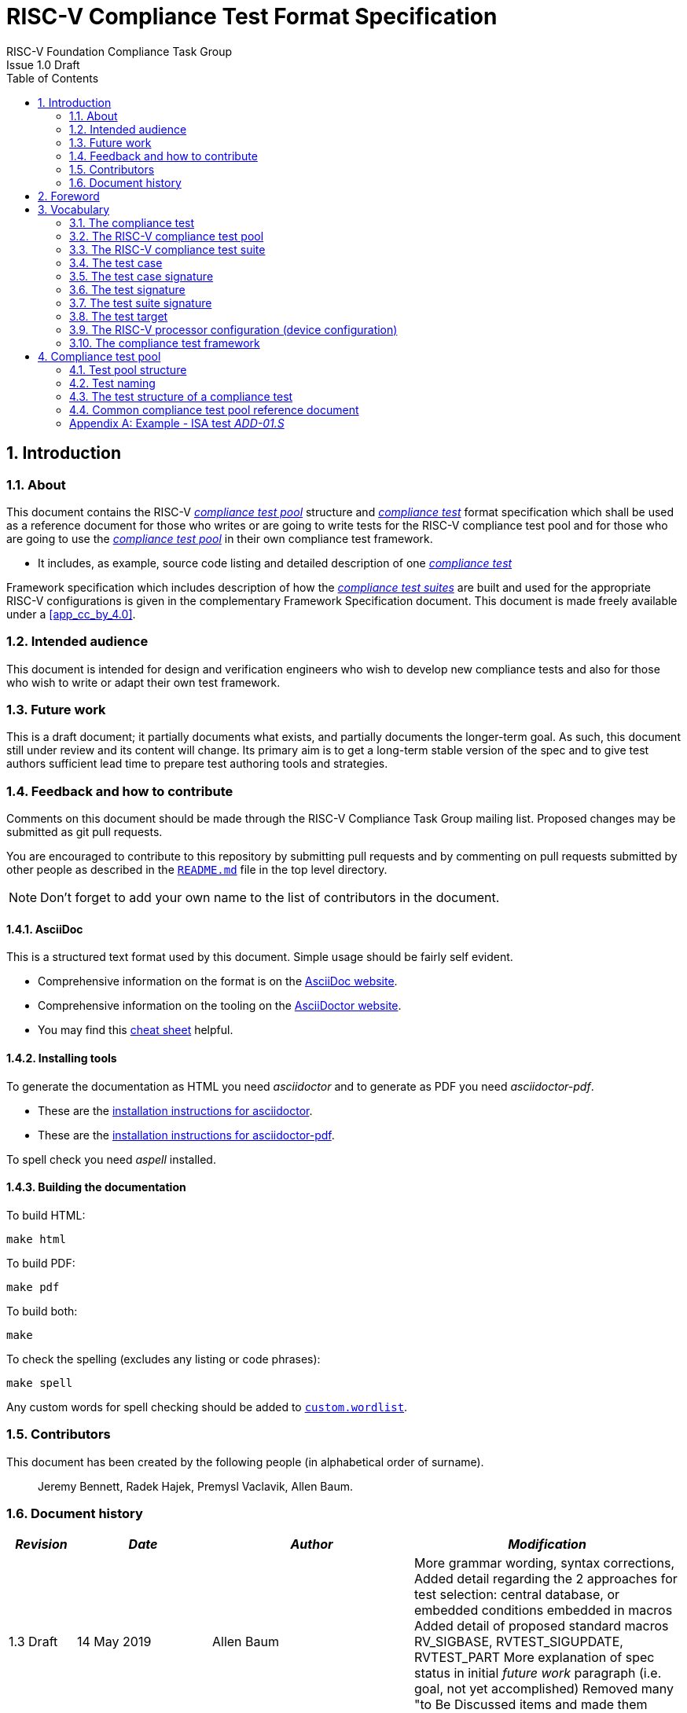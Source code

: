 ﻿= RISC-V Compliance Test Format Specification =
RISC-V Foundation Compliance Task Group
Issue 1.0 Draft
:toc:
:icons: font
:numbered:
:source-highlighter: rouge

////
SPDX-License-Identifier: CC-BY-4.0

Document conventions:
- one line per paragraph (don't fill lines - this makes changes clearer)
- Wikipedia heading conventions (First word only capitalized)
- US spelling throughout.
- Run "make spell" before committing changes.
- Build the HTML and commit it with any changed source.
- Do not commit the PDF!
////

== Introduction
=== About

This document contains the RISC-V <<The RISC-V compliance test pool,_compliance test pool_>> structure and <<The compliance test,_compliance test_>> format specification which shall be used as a reference document for those who writes or are going to write tests for the RISC-V compliance test pool and for those who are going to use the <<The RISC-V compliance test pool,_compliance test pool_>> in their own compliance test framework.

* It includes, as example, source code listing and detailed description of one <<The compliance test,_compliance test_>>

Framework specification which includes description of how the <<The RISC-V compliance test suite,_compliance test suites_>> are built and used for the appropriate RISC-V configurations is given in the complementary Framework Specification document. This document is made freely available under a <<app_cc_by_4.0>>.


=== Intended audience

This document is intended for design and verification engineers who wish to develop new compliance tests and also for those who wish to write or adapt their own test framework. 

=== Future work

This is a draft document; it partially documents what exists, and partially documents the longer-term goal.
As such, this document still under review and its content will change.
Its primary aim is to get a long-term stable version of the spec and to give test authors sufficient lead time to prepare test authoring tools and strategies.

=== Feedback and how to contribute

Comments on this document should be made through the RISC-V Compliance Task Group mailing list. Proposed changes may be submitted as git pull requests.

You are encouraged to contribute to this repository by submitting pull requests and by commenting on pull requests submitted by other people as described in the link:../README.md[`README.md`] file in the top level directory.

NOTE: Don't forget to add your own name to the list of contributors in the document.

==== AsciiDoc

This is a structured text format used by this document.  Simple usage should be fairly self evident.

* Comprehensive information on the format is on the http://www.methods.co.nz/asciidoc/[AsciiDoc website].

* Comprehensive information on the tooling on the https://asciidoctor.org/[AsciiDoctor website].

* You may find this https://asciidoctor.org/docs/asciidoc-syntax-quick-reference/[cheat sheet] helpful.

==== Installing tools

To generate the documentation as HTML you need _asciidoctor_ and to generate as
PDF you need _asciidoctor-pdf_.

* These are the https://asciidoctor.org/docs/install-toolchain/[installation instructions for asciidoctor].

* These are the https://asciidoctor.org/docs/asciidoctor-pdf/#install-the-published-gem[installation instructions for asciidoctor-pdf].

To spell check you need _aspell_ installed.

==== Building the documentation

To build HTML:
[source,make]
----
make html
----

To build PDF:
[source,make]
----
make pdf
----

To build both:
[source,make]
----
make
----

To check the spelling (excludes any listing or code phrases):
[source,make]
----
make spell
----

Any custom words for spell checking should be added to link:./custom.wordlist[`custom.wordlist`].

=== Contributors

This document has been created by the following people (in alphabetical order of surname).

[quote]
Jeremy Bennett, Radek Hajek, Premysl Vaclavik, Allen Baum.

=== Document history
[cols="<1,<2,<3,<4",options="header,pagewidth",]
|================================================================================
| _Revision_ | _Date_            | _Author_ | _Modification_

| 1.3 Draft  | 14 May 2019      |

Allen Baum |

More grammar wording, syntax corrections,
Added detail regarding the 2 approaches for test selection: central database, or embedded conditions embedded in macros
Added detail of proposed standard macros RV_SIGBASE, RVTEST_SIGUPDATE, RVTEST_PART
More explanation of spec status in initial _future work_ paragraph (i.e. goal, not yet accomplished)
Removed many "to Be Discussed items and made them official

| 1.2 Draft  | 09 May 2019      |

Allen Baum |

minor grammar, wording, syntax corrections, added detail and clarification

| 1.1 Draft  | 15 Feb 2019      |

Radek Hajek |

Appendix A: example assertions update

| 1.0 Draft  | 10 Dec 2018      |

Radek Hajek, Premysl Vaclavik |

First version of the document under this file name. Document may contain some segments of the README.adoc from the compatibility reasons.

|================================================================================
== Foreword
The compliance test pool shall become a complete set of compliance tests which will allow to build a  compliance test suite for any legal RISC-V configuration. The compliance tests will be very likely written by various authors and therefore it is very important to define the compliance test pool structure and compliance test form, which will be obligatory for all tests. Unification of tests will guarantee optimal compliance test pool management and also better quality and readability of the tests. Last but not least, it will simplify the process of adding new tests into the existing compliance test pool and the formal revision process.

== Vocabulary
=== The compliance test
The compliance test is a nonfunctional testing technique which is done to validate whether the system developed meets the prescribed standard or not. In this particular case the golden reference is the RISC-V ISA standard. 

For purpose of this document we understand that the compliance test is[<u> one </u>] test which represents minimum test code that can be compiled and run. It is written in assembler code and its product is a <<The test signature,_test signature_>>. A compliance test may consists of several <<The test case,_test cases_>>.

=== The RISC-V compliance test pool
The RISC-V compliance test pool consist of all approved <<The compliance test,_compliance  tests_>> that can be used by the test framework to  assemble them forming the <<The RISC-V compliance test suite,_compliance test suite_>>, which is then compiled and executed by the processor or the processor model to certify its RISC-V compliance. The RISC-V compliance test pool has to be test target independent. Note that this nonfunctional testing is not a substitute for verification or device test.

=== The RISC-V compliance test suite
The RISC-V compliance test suite is a group of tests selected from the <<The RISC-V compliance test pool,_compliance test pool_>> to test compliance for the specific RISC-V configuration. Test results are obtained in a form of the unique test suite signature (the <<The test suite signature,_test suite signature_>>). Compliant processor or processor model shall exhibit the same test suite signature as the RISC-V ISA golden reference model or golden reference <<The test suite signature,_test suite signature_>>.

=== The test case
The _test case_ is a test code part of the compliance test testing just one feature of the specification.

=== The test case signature
The _test case signature_ is represented by single or multiple values. Values are written one per line, starting with the most-significant byte on the left-hand side. Each test case signature line has the format <hex_address>:<value>. Note that the address may be either a physical or virtual address, that the length of the hex_address is indicative of the virtual address mode (VA32, VA39, VA48, etc) in the case of virtual address, and the length of the value is indicative of width of the data to be checked.

=== The test signature
The <<The test signature,_test signature_>> is a characteristic value which is generated by the compliance test run. The <<The test signature,_test signature_>> may consist of several <<The test case signature,_test case signatures_>>, prefixed with a separate line containing the name of the test and a unique value indicating its version (e.g. git checkin#). 

=== The test suite signature
The _test suite signature_ is defined as a set of <<The test signature,_test signatures_>> valid for given <<The RISC-V compliance test suite,_compliance test suite_>>. It represents the test signature of the particular RISC-V configuration selected for the compliance test. 

=== The test target
The test target can be either a RISC-V Instruction Set Simulator (ISS) simulator, a RISC-V emulator, a RISC-V RTL model running on an HDL simulator, a RISC-V FPGA implementation or a physical chip. Each of the target types offers specific features and represents specific interface challenges. It is a role of the Compliance Test Framework to handle different targets while using the same <<The RISC-V compliance test pool,_compliance test pool_>> as a test source.

=== The RISC-V processor configuration (device configuration)
The RISC-V ISA specification allows many optional instructions, registers, and other features. Production directed targets typically have a fixed subset of available options. A simulator, on the other hand, may implement all known options which may be constrained to mimic the behavior of the RISC-V processor with the particular configuration.  It is a role of the Compliance Test Framework to build and use the <<The RISC-V compliance test suite,_compliance test suite_>> suitable for the selected RISC-V configuration. It is a role of the well-defined <<The RISC-V compliance test pool,_compliance test pool_>> structure to provide the tests in a form suitable for the  Compliance Test Framework selection engine. 

=== The compliance test framework
The compliance test framework is a master engine which selects, configures, builds and executes a <<The RISC-V compliance test suite,_compliance test suite_>> from the <<The RISC-V compliance test pool,_compliance test pool_>> for the selected <<The test target,_test target_>> that both apply to the specific architectural choices made by an implementation and are required by the Execution Environment. It is expected that compliance test framework also  evaluates the test signatures inserting test and version numbers, and summarizes them in the RISC-V compliance report.

== Compliance test pool 
=== Test pool structure

The structure of <<The compliance test,_compliance tests_>> in the <<The RISC-V compliance test pool,_compliance test pool_>> shall be based on defined RISC-V extensions and privileged mode selection. This will provide a good overview of which parts of the ISA specification are already covered in the <<The RISC-V compliance test suite,_compliance test suite_>>, and which tests are suitable for certain configurations. A proposed compliance test pool structure:

----
compliance-tests-suite (root)
|-- <architecture><mode><extension(s)>, where
<architecture> is [ rv32i | rv64i | rv32e ]
<mode> is [ _ | M | S | U ], where
   _  un-privileged tests (User-level spec.)
   M  Machine mode tests
   U  User mode tests
   S  Supervisor mode tests
<extension(s)> are the lettered extension [A | B | C | M ...] or subextension [Zam | ...]
----

==== _Binary Tests_

Binary tests shall be a part of the suite. Binary tests are the only way to prove the compliance of a SDK.

-  There were binary coding tests in the first compliance test set delivery. Their purpose was to check whether assembler tool recognizes all instructions and whether binary coding matches specification. Unfortunately, the binary coding tests were later removed from the compliance testing.
In our opinion there shall be at least some compliance tests for binary coding as the binary coding is important part of the specification which shall be examined by compliance tests. The binary coding tests help to detect and localize binary code bugs in SDKs containing proprietary or accommodated compiler. Without binary coding tests, the SDK may produce incorrect binary code. Under these circumstances all compliance tests will pass yet the RISC-V unit and SDK may not be compliant.

==== _Emulated Instructions_
Tests of instructions interpreted using software emulation shall not be included in the <<The RISC-V compliance test pool,_compliance test pool_>>. Emulation shall only use already tested instructions. Note that this kind of test would only check for compliance of emulation library.  Instead, if the Execution Environment requires an instruction that is not provided by the target, then tests that include that instruction will trap to a framework provided exception trap handler stub that confirm that the target properly traps with an illegal opcode cause, value, and exception PC and which will terminate the test. This stub is part of a standard framework provided macro, and not part of the actual tests, so is not an exception to the requirement that user mode tests don’t access privileged mode resources.

==== _To Be Discussed:_

. How to handle C extension which is part of other extension (e.g. F)
-  The C extension set may depend on other extensions as it is not a fixed set of instructions but it is rather extended by other extensions. In other words,  other extensions may have "their own" C extension. For example there are C.FLWSP, C.FSWSP and other instructions in RV32ICF. Note that they are not present in RV32IC without the F-extension. 
- _[AJB] The current directory structure is if extension A requires extension B, then that the test suite should be named <architecture><mode>BA._

=== Test naming

The naming convention of a single test:

<__test objective__>-<__test number__>.S

* __test objective__ – an aspect that the test is focused on. A test objective may be an instruction for ISA tests (ADD, SUB, ...), exception event (misalign fetch, misalign load, store) and others.

* __test number__ – number of the test. It is expected that multiple tests may be specified for one test objective. We recommend to break down complex tests into a set of small tests. A simple rule of thumb is one simple test objective = one simple test. The code becomes more readable and the test of the objective can be improved just by adding <<The test case,_test cases_>>. The typical example are instruction tests for the F extension. Note that a single test can contain multiple <<The test case,_test cases_>>, each of which can have its own test inclusion condition (and defined in the <<Common compliance test pool reference document, _Common compliance test pool reference document_>>).

Test names shall not include an ISA category as it. 
We have learned from the first version of the naming convention that including ISA category in the test name led to very long test names. 
With respect to this fact we have introduced the <<Test pool structure,test pool structure>> where the long name information is composed of 
the test path in the <<Test pool structure,test pool structure>> and the simple test name. 
Since the long names can be reconstructed easily it is not necessary to have them for each of the test anymore.

=== The test structure of a compliance test

All tests must use a signature approach. Each test shall be written in the same style, with defined mandatory items. There are user-defined macros which shall be used in every test to guarantee their portability. Note that they are already used in several compliance tests. 

----
//
// User defined macros
//
RV_COMPLIANCE_HALT         //  defines halt mechanism of DUT
RV_COMPLIANCE_CODE_BEGIN   //  start of code (test) section = startup routine
RV_COMPLIANCE_CODE_END     //  end of code (test) section
RV_COMPLIANCE_DATA_BEGIN   //  start of output data (signature) section
RV_COMPLIANCE_DATA_END     //  end of output data (signature) section
----

The test structure of a compliance test is described as follows:

.  Header + license (including a specification link and a brief test description)
.  Includes of header files (see Common Header Files section)
.  Test Virtual Machine (TVM) specification
.  Test code between “RV_COMPLIANCE_CODE_BEGIN” and “RV_COMPLIANCE_CODE_END”
.  Input data section
.  Output data section between “RV_COMPLIANCE_DATA_BEGIN” and “RV_COMPLIANCE_DATA_END”

==== Common test format rules

There are the following common rules that shall be applied to each <<The compliance test,_compliance test_>>:

. For better readability, always use “//” as commentary. “#” is used for includes and defines.
. A test shall be divided into logical blocks (<<The test case,_test cases_>>) according to the test goals. Each test case shall include a clear description of its function. <<The test case,_Test cases_>> can be selected for assembly and execution by conditions that are contained in is corresponding entry of the <<Common compliance test pool reference document, _Common compliance test pool reference document_>>.
. In case macros for debug purposes are needed, only the macros from compliance_io.h shall be used. Note that using this feature shall have no impact on the test run.
. It is forbidden to include other tests (e. g. #include “../add.S”) to prevent non-complete tests, compilation issues, and problems with code maintenance.
. Tests shall be skipped if not required for a specific model under test configuration. We do not recommend to use #ifdef method to prevent “empty” test data in the signature. In other words, the recommended flow is to run compliance test suite built by the <<The compliance test framework,_Compliance Test Framework_>>  or by the other means from the <<The RISC-V compliance test pool,_compliance test pool_>>. The framework will use embedded keywords (in macros) in each test case to determine how to configure tests and determine which tests to run.
. Tests shall not store absolute addresses from the program in the signature. Note: we will need macros to define absolute addresses such as hardcoded reset vectors, and interrupt vectors that are defined/configured outside the tests.
. Tests shall not depend on tool specific features. For example test shall avoid usage of internal GCC macros (e..g. ____risc_xlen__), specific syntax (char 'a' instead of 'a) or simulator features (e.g. tohost) etc.
. Each test shall be ended by the “RV_COMPLIANCE_HALT“ macro.


. We allow the usage of macros, however, they shall only be defined in a single file, and once they are in use,
they may be modified only if the function of all affected tests remains unchanged.
It is acceptable that using macros may lead to operands repetition (register X is used every time).
- The aim of this restriction is to have test code more readable and to avoid side effects which may occur when
different contributors will include new <<The compliance test,_compliance tests_>> or updates of existing ones in
the <<The RISC-V compliance test pool,_compliance test pool_>>.
This measure results from the negative experience, where the <<The RISC-V compliance test suite,_compliance test suite_>>
could be used just for one target while the compliance test code changes were necessary to have it running also for other ones.

==== _To Be Discussed_
Shall we standardize  3 proposed macros _RVTEST_SIGBASE()_, _RVTEST_SIGUPDATE()_, and _RVTEST_CASE_?

- _RVTEST_SIGBASE( )_ labels a specific GPR as be the base register to which signature values will be stored, and
optionally initializes it to a specific value ( else defaults it to the value of RV_COMPLIANCE_DATA_BEGIN_)
and initializes the internal offset from it that will be used to store signature values.

- _RVTEST_SIGUPDATE( )_ automatically store a values from a (list of?) registers into the output signature area using the base register defined by _RVTEST_SIGBASE_ and an internal displacement, increment the internal displacement, and optionally test the resulting value(s) against an assertion value(s)? 

- _RVTEST_CASE( ) labels each <<The test case,_test cases_>> of a test along with the minimal architectural options required to run the test?

The Shakti framework calls <<The test case,_test cases_>> by the name <<The test case,_test part_>>, 
each of which has a part number, and test conditions. Each part is preceded by a macro that numbers the part,
and has a condition string that is interpreted by the framework to determine the conditions under which
a test will be assembled and run for the specific execution environment and platform requirements.
We are instead implementing an alternate approach that which uses a centralized database 
(the <<Common compliance test pool reference document, _Common compliance test pool reference document_>>),
indexed by test suite name and <<The test case,_test case_>> number which is labelled by the _RVTEST_CASE()_ macro, to contain the conditions and other information.

==== Common header files

Each test shall include only the following header files:

. _compliance_test.h_ – defines target-specific macros: RV_COMPLIANCE_HALT, RV_COMPLIANCE_CODE_BEGIN, etc.
. _compliance_io.h_ – defines proposed target-specific debug macros (RVTEST_IO_ASSERT_GPR_EQ, RVTEST_IO_WRITE_STR, etc.). Empty definition by default.
. _test_macros.h_ – defines common test macros used in all tests. (e.g. RVTEST_SIGBASE, RVTEST_SIGUPDATE, RVTEST_PART)

Adding new header files is forbidden. It may lead to macros redefinition and compilation issues.
Assertions will generate code that reports assertion failures (and optionally sucesses?) only if enabled if enabled by the framework.
In addition, the framework may collect the assertion values and save them as a signature output file if enabled by the framework.

Note that there are other header files (riscv_test.h, encoding.h, ..) that are already included and should not be modified for testing purposes.

===== Framework Requirements

The framework must import YAML files that describe 

- the implemented, target-specific configuration parameters

- the required, platform-specific  configuration parameters

- the <<Common compliance test pool reference document, _Common compliance test pool reference document_>>.
This  document contains the required conditions under which the framework will assemble and execute tests.
The YAML files define both the values of those conditions and values that can be used by the framework to configure tests
(e.g. width of CSRs). 
Tests should not have #if, #ifdef, etc. to cause sections of code to be implemented or not (as defined in sec 4.3.1.5). 
Instead, each of those should be a separate <<The test case,_test case_>> whose conditions are defined in
 the common reference document entry for that test and test case number.
 
=== Common compliance test pool reference document

There shall be one master compliance _test pool reference_ document which shall contain the description of every 
<<The compliance test,_compliance test_>> and each <<The test case, _test case_>> within the test from the
<<The RISC-V compliance test pool,_compliance test pool_>>, along with the  version of the referred specification,
a link to the documentation, the RISC-V configuration which the <<The compliance test,_compliance test_>> applies to,
and the configuration(s) which the <<The compliance test,_compliance test_>> requires.
For example, the test MISALIGN_JMP may be valid for the configuration with the I extension,
but is not valid to any configuration with the C extension.

The aim is to improve the management and maintenance of implemented tests, and to have a test reference in case of doubt during examination of compliance test results.  Note that the document content may be generated if each of the tests include the information in well-defined format.   Master test reference document can be seen as a table of content with the brief test, validity and status description and shall be automatically updated as soon as a new or modified <<The compliance test,_compliance test_>> is added to the <<The RISC-V compliance test suite,_compliance test suite_>>.  Having it nobody will need to retrieve all compliance tests to find out which tests are implemented and approved for certain RISC-V option.

==== Example - test pool reference item

[cols="1,1,2,1", options="header"]
.rv32i - _ - I
|===
| Name
| Title
| Description
| Requirement

| rv32i/_/ADD-01.S#A1
| Instruction ADD test
| RV32I Base Integer Instruction Set, Version 2.0
| 

| rv32i/_/C.ADD-01.S
| Compressed Instruction ADD test
| RV32I Compressed Base Integer Instruction Set, Version 2.0
| C_extension

| rv32i/_/MISALIGN_JMP-01.S
| Compressed Instruction ADD test
| RV32I Base Integer Instruction Set, Version 2.0
| ~C_extension

| MUL-01.S
| Instruction MUL test
| RV32I Base M-extension Instruction Set, Version 2.0
| M_extension
|===

Detailed test example can be seen in  <<Example - ISA test _ADD-01.S_, ISA test _ADD-01.S_>>

[appendix]

=== Example - ISA test _ADD-01.S_

.a) Header and license

----
// RISC-V Compliance Test ADD-01
//
// Copyright (c) 2017, Codasip Ltd.
// Copyright (c) 2018, Imperas Software Ltd. Additions
// All rights reserved.
//
// Redistribution and use in source and binary forms, with or without
// modification, are permitted provided that the following conditions are met:
//    * Redistributions of source code must retain the above copyright
//      notice, this list of conditions and the following disclaimer.
//    * Redistributions in binary form must reproduce the above copyright
//      notice, this list of conditions and the following disclaimer in the
//      documentation and/or other materials provided with the distribution.
//    * Neither the name of the Codasip Ltd., Imperas Software Ltd. nor the
//      names of its contributors may be used to endorse or promote products
//      derived from this software without specific prior written permission.
//
// THIS SOFTWARE IS PROVIDED BY THE COPYRIGHT HOLDERS AND CONTRIBUTORS "AS
// IS" AND ANY EXPRESS OR IMPLIED WARRANTIES, INCLUDING, BUT NOT LIMITED TO,
// THE IMPLIED WARRANTIES OF MERCHANTABILITY AND FITNESS FOR A PARTICULAR
// PURPOSE ARE DISCLAIMED. IN NO EVENT SHALL Codasip Ltd., Imperas Software Ltd.
// BE LIABLE FOR ANY DIRECT, INDIRECT, INCIDENTAL, SPECIAL, EXEMPLARY, OR CONSEQUENTIAL
// DAMAGES (INCLUDING, BUT NOT LIMITED TO, PROCUREMENT OF SUBSTITUTE GOODS OR SERVICES;
// LOSS OF USE, DATA, OR PROFITS; OR BUSINESS INTERRUPTION) HOWEVER CAUSED AND
// ON ANY THEORY OF LIABILITY, WHETHER IN CONTRACT, STRICT LIABILITY, OR TORT
// (INCLUDING NEGLIGENCE OR OTHERWISE) ARISING IN ANY WAY OUT OF THE USE OF
// THIS SOFTWARE, EVEN IF ADVISED OF THE POSSIBILITY OF SUCH DAMAGE.
//
// Specification: RV32I Base Integer Instruction Set, Version 2.0
// Description: Testing instruction ADD.
----

.b) Includes of header files

----
#include "compliance_test.h"
#include "compliance_io.h"
#include "test_macros.h"
----

.c) TVM selection

----
// Test Virtual Machine (TVM) used by program.
RV_COMPLIANCE_RV32M
----

.d) Test code

ISA test is divided into several test cases marked as “A“,“B“,“C“, etc. These test cases distinguish various logical tests. The test uses macros from compliance_io.h for debug purposes.

----
// Test code region.
RV_COMPLIANCE_CODE_BEGIN

   RVTEST_IO_INIT
   RVTEST_IO_ASSERT_GPR_EQ(x31, x0, 0x00000000)
   RVTEST_IO_WRITE_STR(x31, "# Test Begin\n")
----

.d.A) Test code - test case A

Test case “A“ focuses on checking corner case values of the ADD instruction. In particular, 0, 1, -1, 0x7FFFFFFF, 0x80000000 with 0, 1, -1, MIN, MAX values.

----
// ---------------------------------------------------------------------------------------------
RVTEST_IO_WRITE_STR(x31, "// Test case A1 - general test of value 0 with 0, 1, -1, MIN, MAX register values\n");
   // add this macro:   RVTEST_PART("A1") --this increments test case variable,
   // and tells framework the conditions under which to assemble the test section

// Addresses for test data and results
la x1, test_A1_data
la x2, test_A1_res  //or use macro RVTEST_SIGBASE(X2, test_A1_res)
                            //this establishes X2 as sig_base and initializes it and sig_offset

// Load testdata
lw x3, 0(x1)

// Register initialization
li x4, 0
li x5, 1
li x6, -1
li x7, 0x7FFFFFFF
li x8, 0x80000000

// Test
add x4, x3, x4
add x5, x3, x5
add x6, x3, x6
add x7, x3, x7
add x8, x3, x8

// Store results
sw x3, 0(x2)     // or use macro RVTEST_SIGUPDATE(X3, 0x00000000)  -- this stores x3 at sig_base+sig_offset and increments sig_offset
sw x4, 4(x2)     // or use macro RVTEST_SIGUPDATE(X4, 0x00000000)  -- this stores x4 at sig_base+sig_offset and increments sig_offset
sw x5, 8(x2)     // or use macro RVTEST_SIGUPDATE(X5, 0x00000000)
sw x6, 12(x2)    // or use macro RVTEST_SIGUPDATE(X6, 0xFFFFFFFF)
sw x7, 16(x2)    // or use macro RVTEST_SIGUPDATE(X7, 0xFFFFFFFF)
sw x8, 20(x2)    // or use macro RVTEST_SIGUPDATE(X8, 0x80000000)

// Assert
RVTEST_IO_CHECK()
RVTEST_IO_ASSERT_GPR_EQ(x2, x3, 0x00000000)    //remove these if RVTEST_SIGUPDATE macros are used above
RVTEST_IO_ASSERT_GPR_EQ(x2, x4, 0x00000000)
RVTEST_IO_ASSERT_GPR_EQ(x2, x5, 0x00000000)
RVTEST_IO_ASSERT_GPR_EQ(x2, x6, 0xFFFFFFFF)
RVTEST_IO_ASSERT_GPR_EQ(x2, x7, 0x7FFFFFFF)
RVTEST_IO_ASSERT_GPR_EQ(x2, x8, 0x80000000)

RVTEST_IO_WRITE_STR(x31, "// Test case A1 - Complete\n");

// -----------------------------------------------------------------------------------
RVTEST_IO_WRITE_STR(x31, "// Test case A2 - general test of value 1 with 0, 1, -1, MIN, MAX register values\n");
   // add this macro:   RVTEST_PART("A2") --this increments test case variable,
   // and tells framework the conditions under which to assemble the test section

<similar code to A1>

// -----------------------------------------------------------------------------------
RVTEST_IO_WRITE_STR(x31, "// Test case A3 - general test of value -1 with 0, 1, -1, MIN, MAX register values\n");
   // add this macro:   RVTEST_PART("A3") --this increments test case variable,
   // and tells framework the conditions under which to assemble the test section

<similar code to A1>

// -----------------------------------------------------------------------------------
RVTEST_IO_WRITE_STR(x31, "// Test case A4 - general test of value 0x7FFFFFFF with 0, 1, -1, MIN, MAX register values\n");

<similar code to A1>

// -----------------------------------------------------------------------------------
RVTEST_IO_WRITE_STR(x31, "// Test case A5 - general test of value 0x80000000 with 0, 1, -1, MIN, MAX register values\n");

<similar code to A1>

----

.d.B) Test code - test case B

Test case “B“ focuses on forwarding between instruction. It means that a result of an instruction is immediately passed to another instruction.

----
// -----------------------------------------------------------------------------------
RVTEST_IO_WRITE_STR(x31, "// Test case B - testing forwarding between instructions\n");

   // add this macro  RVTEST_SECTION("B") this increments test section variable, clear sig_offset,
   // and tells framework the conditions under which to assemble the test section

// Addresses for test data and results
la x25, test_B_data
la x26, test_B_res       //or use macro RVTEST_SIGBASE(X26, test_B_res) - sets X26 as sig_base and initializes it and sig_offset

// Load testdata
lw x28, 0(x25)

// Register initialization
li x27, 0x1

// Test
add x29, x28, x27
add x30, x29, x27
add x31, x30, x27
add x1, x31, x27
add x2, x1, x27
add x3, x2, x27

// store results

sw x27, 0(x26)  // or use macro RVTEST_SIGUPDATE(X27, 0x00000001) // this stores x27 at sig_base+sig_offset and increments sig_offset
sw x28, 4(x26)  // or use macro RVTEST_SIGUPDATE(X28, 0x0000ABCD)
sw x29, 8(x26)  // or use macro RVTEST_SIGUPDATE(X29, 0x0000ABCE)
sw x30, 12(x26) // or use macro RVTEST_SIGUPDATE(X30, 0x0000ABCF)
sw x31, 16(x26) // or use macro RVTEST_SIGUPDATE(X31, 0x0000ABD0)
sw x1, 20(x26)  // or use macro RVTEST_SIGUPDATE(X1,  0x0000ABD1)
sw x2, 24(x26)  // or use macro RVTEST_SIGUPDATE(X2,  0x0000ABD2)
sw x3, 28(x26)  // or use macro RVTEST_SIGUPDATE(X3,  0x0000ABD3)

// Assert
RVTEST_IO_ASSERT_GPR_EQ(x26, x27, 0x00000001)  //can be removed if  RVTEST_SIGUPDATE(reg,val) is used
RVTEST_IO_ASSERT_GPR_EQ(x26, x28, 0x0000ABCD)
RVTEST_IO_ASSERT_GPR_EQ(x26, x29, 0x0000ABCE)
RVTEST_IO_ASSERT_GPR_EQ(x26, x30, 0x0000ABCF)
RVTEST_IO_ASSERT_GPR_EQ(x26, x31, 0x0000ABD0)
RVTEST_IO_ASSERT_GPR_EQ(x26, x1,  0x0000ABD1)
RVTEST_IO_ASSERT_GPR_EQ(x26, x2,  0x0000ABD2)
RVTEST_IO_ASSERT_GPR_EQ(x26, x3,  0x0000ABD3)

RVTEST_IO_WRITE_STR(x31, "// Test case B - Complete\n");
----

.d.C) Test code - test case C

Test case “C“ focuses on writing to x0. This register is hardwired to the 0 value, so in any RISC-V implementation, it must not be overwritten.

----
// ---------------------------------------------------------------------------
RVTEST_IO_WRITE_STR(x31, "// Test case C - testing writing to x0\n");
   // add this macro:   RVTEST_PART("C") --this increments test case variable,
   // and tells framework the conditions under which to assemble the test section

// Addresses for test data and results
la x1, test_C_data
la x2, test_C_res

// Load testdata
lw x28, 0(x1)

// Register initialization
li x27, 0xF7FF8818

// Test
add x0, x28, x27

// store results
sw x0, 0(x2)

// Assert
RVTEST_IO_ASSERT_GPR_EQ(x2, x0, 0x00000000)

RVTEST_IO_WRITE_STR(x31, "// Test case C - Complete\n");
----

.d.D) Test code - test case D

Test case “D“ focuses on forwarding through x0. This register is hardwired to the 0 value, so a temporary non-zero result must not be passed to another instruction.

----
// -----------------------------------------------------------------------------------
RVTEST_IO_WRITE_STR(x31, "// Test case D - testing forwarding throught x0\n");
   // add this macro:   RVTEST_PART("D") --this increments test case variable,
   // and tells framework the conditions under which to assemble the test section

// Addresses for test data and results
la x1, test_D_data
la x2, test_D_res

// Load testdata
lw x28, 0(x1)

// Register initialization
li x27, 0xF7FF8818

// Test
add x0, x28, x27
add x5, x0, x0

// store results
sw x0, 0(x2)
sw x5, 4(x2)

// Assert
RVTEST_IO_ASSERT_GPR_EQ(x2, x0, 0x00000000)
RVTEST_IO_ASSERT_GPR_EQ(x2, x5, 0x00000000)

RVTEST_IO_WRITE_STR(x31, "// Test case D - Complete\n");
----

.d.E) Test code - test case E

Test case “E“ focuses on ADD with x0. The ADD instruction performs the MOVE operation in that case.

----
// -----------------------------------------------------------------------------------
RVTEST_IO_WRITE_STR(x31, "// Test case E - testing moving (add with x0)\n");
   // add this macro:   RVTEST_PART("E") --this increments test case variable,
   // and tells framework the conditions under which to assemble the test section

// Addresses for test data and results
la x1, test_E_data
la x2, test_E_res

// Load testdata
lw x3, 0(x1)

// Test
add x4, x3, x0
add x5, x4, x0
add x6, x0, x5
add x14, x6, x0
add x15, x14, x0
add x16, x15, x0
add x25, x0, x16
add x26, x0, x25
add x27, x26, x0

// Store results
sw x4, 0(x2)
sw x26, 4(x2)
sw x27, 8(x2)

// Assert
RVTEST_IO_ASSERT_GPR_EQ(x2, x4,  0x36925814)
RVTEST_IO_ASSERT_GPR_EQ(x2, x26, 0x36925814)
RVTEST_IO_ASSERT_GPR_EQ(x2, x27, 0x36925814)

RVTEST_IO_WRITE_STR(x31, "// Test case E - Complete\n");
----

.d.F) Test code - section Test End

Every test environment should implement the HALT macro. When the macro is called, operation of DUT is stopped and a comparison to the reference results can be performed.

----
RVTEST_IO_WRITE_STR(x31, "// Test End\n")
// -----------------------------------------------------------------------------------
// HALT
RV_COMPLIANCE_HALT
RV_COMPLIANCE_CODE_END
----

.e) Test code - section Input Data

Addresses used for storing input data.

----
// Input data section.
.data
test_A1_data:
.word 0
test_A2_data:
.word 1
test_A3_data:
.word -1
test_A4_data:
.word 0x7FFFFFFF
test_A5_data:
.word 0x80000000
test_B_data:
.word 0x0000ABCD
test_C_data:
.word 0x12345678
test_D_data:
.word 0xFEDCBA98
test_E_data:
.word 0x36925814
----

.f) Test code - section Output Data

Addresses used for storing results.

----
// Output data section.
RV_COMPLIANCE_DATA_BEGIN
test_A1_res:
.fill 6, 4, -1
test_A2_res:
.fill 6, 4, -1
test_A3_res:
.fill 6, 4, -1
test_A4_res:
.fill 6, 4, -1
test_A5_res:
.fill 6, 4, -1
test_B_res:
.fill 8, 4, -1
test_C_res:
.fill 1, 4, -1
test_D_res:
.fill 2, 4, -1
test_E_res:
.fill 3, 4, -1
RV_COMPLIANCE_DATA_END
----
